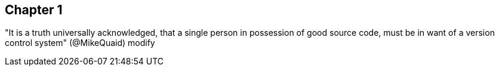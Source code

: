 == Chapter 1
"It is a truth universally acknowledged, that a single person in possession of good source code, must be in want of a version control system" (@MikeQuaid)
modify
